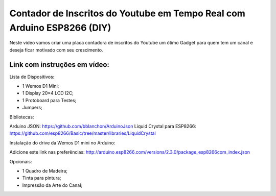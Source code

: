 

###################
Contador de Inscritos do Youtube em Tempo Real com Arduino ESP8266 (DIY)
###################

Neste vídeo vamos criar uma placa contadora de inscritos do Youtube um ótimo Gadget para quem tem um canal e deseja ficar motivado com seu crescimento.

*******************
Link com instruções em vídeo: 
*******************

Lista de Dispositivos:

- 1 Wemos D1 Mini;
- 1 Display 20×4 LCD I2C;
- 1 Protoboard para Testes;
- Jumpers;

Bibliotecas:

Arduino JSON: https://github.com/bblanchon/ArduinoJson
Liquid Crystal para ESP8266: https://github.com/esp8266/Basic/tree/master/libraries/LiquidCrystal
 
Instalação do drive da Wemos D1 mini no Arduino:

Adicione este link nas preferências: http://arduino.esp8266.com/versions/2.3.0/package_esp8266com_index.json

Opcionais:

- 1 Quadro de Madeira;
- Tinta para pintura;
- Impressão da Arte do Canal;



